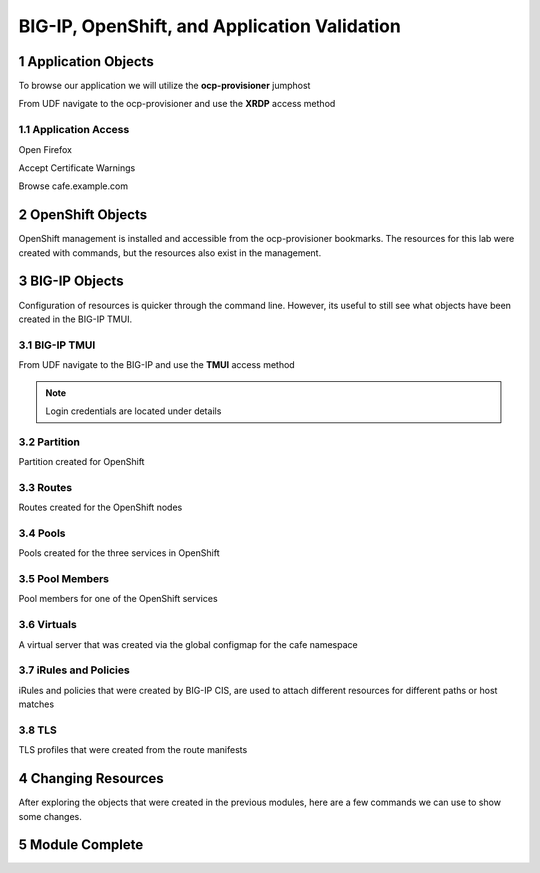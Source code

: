 BIG-IP, OpenShift, and Application Validation
=============================================

Application Objects
-------------------

To browse our application we will utilize the **ocp-provisioner** jumphost

From UDF navigate to the ocp-provisioner and use the **XRDP** access method

|image01|

Application Access
^^^^^^^^^^^^^^^^^^

Open Firefox 

|image02|

Accept Certificate Warnings

|image03|

Browse cafe.example.com

|image04|

OpenShift Objects
-----------------

OpenShift management is installed and accessible from the ocp-provisioner bookmarks. The resources for this lab were created with commands, but the resources also exist in the management.

|image05|


BIG-IP Objects
--------------

Configuration of resources is quicker through the command line. However, its useful to still see what objects have been created in the BIG-IP TMUI. 

BIG-IP TMUI
^^^^^^^^^^^

From UDF navigate to the BIG-IP and use the **TMUI** access method

.. note:: Login credentials are located under details

Partition
^^^^^^^^^

Partition created for OpenShift

|image06|

Routes
^^^^^^

Routes created for the OpenShift nodes

|image07|

Pools
^^^^^

Pools created for the three services in OpenShift

|image08|

Pool Members
^^^^^^^^^^^^

Pool members for one of the OpenShift services

|image09|

Virtuals
^^^^^^^^

A virtual server that was created via the global configmap for the cafe namespace

|image10|

iRules and Policies
^^^^^^^^^^^^^^^^^^^

iRules and policies that were created by BIG-IP CIS, are used to attach different resources for different paths or host matches 

|image11|

TLS
^^^

TLS profiles that were created from the route manifests 

|image12|

Changing Resources
------------------

After exploring the objects that were created in the previous modules, here are a few commands we can use to show some changes.

.. code-block:: bash
  :emphasize-lines: 2,5,8,11,14

  # Scale deployment coffee, how fast are pools updated?
  oc scale --replicas=7 deployment coffee -n cafe
  
  # Scale deployment mocha, how fast are pools updated?
  oc scale --replicas=14 deployment mocha -n cafe
  
  # Scale deployment tea, how fast are pools updated?
  oc scale --replicas=21 deployment tea -n cafe
  
  # Delete route, what changes?
  oc delete route deployment cafe-coffee-edge -n cafe
  
  # Delete a service, what changes?
  oc delete service mocha-svc -n cafe

Module Complete
---------------

.. sectnum::

.. |image01| image:: images/image01.png
  :width: 75%
  :align: middle

.. |image02| image:: images/image02.png
  :width: 75%
  :align: middle

.. |image03| image:: images/image03.png
  :width: 75%
  :align: middle

.. |image04| image:: images/image04.png
  :width: 75%
  :align: middle

.. |image05| image:: images/image05.png
  :width: 75%
  :align: middle

.. |image06| image:: images/image06.png
  :width: 75%
  :align: middle

.. |image07| image:: images/image07.png
  :width: 75%
  :align: middle

.. |image08| image:: images/image08.png
  :width: 75%
  :align: middle

.. |image09| image:: images/image09.png
  :width: 75%
  :align: middle

.. |image10| image:: images/image10.png
  :width: 75%
  :align: middle

.. |image11| image:: images/image11.png
  :width: 75%
  :align: middle

.. |image12| image:: images/image12.png
  :width: 75%
  :align: middle